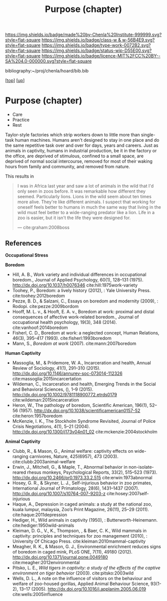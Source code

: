 #   -*- mode: org; fill-column: 60 -*-

#+TITLE: Purpose (chapter) 
#+STARTUP: showall
#+TOC: headlines 4
#+PROPERTY: filename
#+LINK: pdf   pdfview:~/proj/chenla/hoard/lib/

[[https://img.shields.io/badge/made%20by-Chenla%20Institute-999999.svg?style=flat-square]] 
[[https://img.shields.io/badge/class-w & w-56B4E9.svg?style=flat-square]]
[[https://img.shields.io/badge/type-work-0072B2.svg?style=flat-square]]
[[https://img.shields.io/badge/status-wip-D55E00.svg?style=flat-square]]
[[https://img.shields.io/badge/licence-MIT%2FCC%20BY--SA%204.0-000000.svg?style=flat-square]]

bibliography:~/proj/chenla/hoard/bib.bib

[[[../../index.org][top]]] [[[../index.org][up]]]

* Purpose (chapter)
  :PROPERTIES:
  :CUSTOM_ID: 
  :Name:      /home/deerpig/proj/chenla/warp/01/06/ww-purpose.org
  :Created:   2018-06-07T08:43@Prek Leap (11.642600N-104.919210W)
  :ID:        f3abe01d-a345-4de8-9967-62f6d8a003f8
  :VER:       581607892.703214635
  :GEO:       48P-491193-1287029-15
  :BXID:      proj:OLX7-3537
  :Class:     primer
  :Type:      work
  :Status:    wip
  :Licence:   MIT/CC BY-SA 4.0
  :END:

   - Care
   - Practice
   - Rest

Taylor-style factories which strip workers down to little more than
single-task human machines.  Humans aren't designed to stay in one
place and do the same repetitive task over and over for days, years
and careers.  Just as animals in captivity, humans in industrial
production, be it in the factory or the office, are deprived of
stimulous, confined to a small space, are deprived of normal social
intercourse, removed for most of their waking hours from family and
community, and removed from nature.

This results in 

#+begin_quote
I was in Africa last year and saw a lot of animals in the wild that
I'd only seen in zoos before. It was remarkable how different they
seemed. Particularly lions. Lions in the wild seem about ten times
more alive. They're like different animals. I suspect that working for
oneself feels better to humans in much the same way that living in the
wild must feel better to a wide-ranging predator like a lion. Life in
a zoo is easier, but it isn't the life they were designed for.

— cite:graham:2008boss
#+end_quote



** References 
  *Occupational Stress*

  *Boredom*

  - Hill, A. B., Work variety and individual differences in
    occupational boredom., Journal of Applied Psychology,
    60(1), 128–131 (1975).
    http://dx.doi.org/10.1037/h0076346
    cite:hill:1975work-variety
  - Toohey, P., Boredom: a lively history (2012), : Yale
    University Press.
    cite:toohey:2012boredom
  - Pezze, B. D., & Salzani, C., Essays on boredom and
    modernity (2009), : Rodopi.
    cite:pezze:2009bordom
  - Hooff, M. L. v., & Hooft, E. A. v., Boredom at work:
    proximal and distal consequences of affective
    work-related boredom., Journal of occupational health
    psychology, 19(3), 348 (2014). 
    cite:vanhoof:2014boredom
  - Fisherl, C. D., Boredom at work: a neglected concept,
    Human Relations, 46(3), 395–417 (1993).
    cite:fisherl:1993boredom
  - Mann, S., /Boredom at work/ (2007).
    cite:mann:2007boredom

  *Human Captivity*

  - Massoglia, M., & Pridemore, W. A., Incarceration and health,
    Annual Review of Sociology, 41(1), 291–310 (2015).
    http://dx.doi.org/10.1146/annurev-soc-073014-112326
    cite:massoglia:2015incarcertation
  - Wildeman, C., Incarceration and health, Emerging Trends
    in the Social and Behavioral Sciences, (), 1–9 (2015).
    http://dx.doi.org/10.1002/9781118900772.etrds0179
    cite:wildeman:2015incarceration
  - Heron, W., The pathology of boredom, Scientific
    American, 196(1), 52–56 (1957).
    http://dx.doi.org/10.1038/scientificamerican0157-52
    cite:heron:1957boredom
  - McKenzie, I. K., The Stockholm Syndrome Revisited,
    Journal of Police Crisis Negotiations, 4(1), 5–21
    (2004).  http://dx.doi.org/10.1300/j173v04n01_02
    cite:mckenzie:2004stockholm

  *Animal Captivity*

  - Clubb, R., & Mason, G., Animal welfare: captivity effects on
    wide-ranging carnivores, Nature, 425(6957), 473 (2003).
    cite:clubb:2003animal-welfare
  - Erwin, J., Mitchell, G., & Maple, T., Abnormal behavior in
    non-isolate-reared rhesus monkeys, Psychological Reports, 33(2),
    515–523 (1973).  http://dx.doi.org/10.2466/pr0.1973.33.2.515
    cite:erwin:1973abnormal
  - Hosey, G. R., & Skyner, L. J., Self-injurious behavior in zoo
    primates, International Journal of Primatology, 28(6), 1431–1437
    (2007).  http://dx.doi.org/10.1007/s10764-007-9203-z
    cite:hosey:2007self-injurious
  - Haque, A., Depression in caged animals: a study at the national
    zoo, kuala lumpur, malaysia, Zoo’s Print Magazine, 26(11), 25–29
    (2011).
    cite:haque:2011depression
  - Hediger, H., Wild animals in captivity (1950), :
    Butterworth-Heinemann.
    cite:hediger:1950wild-animals
  - Kleiman, D. G., V., K., Thompson, , & Baer, C. K., Wild mammals in
    captivity: principles and techniques for zoo management (2010), :
    University Of Chicago Press.
    cite:kleiman:2010mammal-captivity
  - Meagher, R. K., & Mason, G. J., Environmental enrichment reduces
    signs of boredom in caged mink, PLoS ONE, 7(11), 49180 (2012).
    http://dx.doi.org/10.1371/journal.pone.0049180
    cite:meagher:2012environmental
  - Pitsko, L. E., /Wild tigers in captivity: a study of the effects
    of the captive environment on tiger behavior/ (2003).
    cite:pitsko:2003wild
  - Wells, D. L., A note on the influence of visitors on the behaviour
    and welfare of zoo-housed gorillas, Applied Animal Behaviour
    Science, 93(1-2), 13–17 (2005).
    http://dx.doi.org/10.1016/j.applanim.2005.06.019
    cite:wells:2005influence

